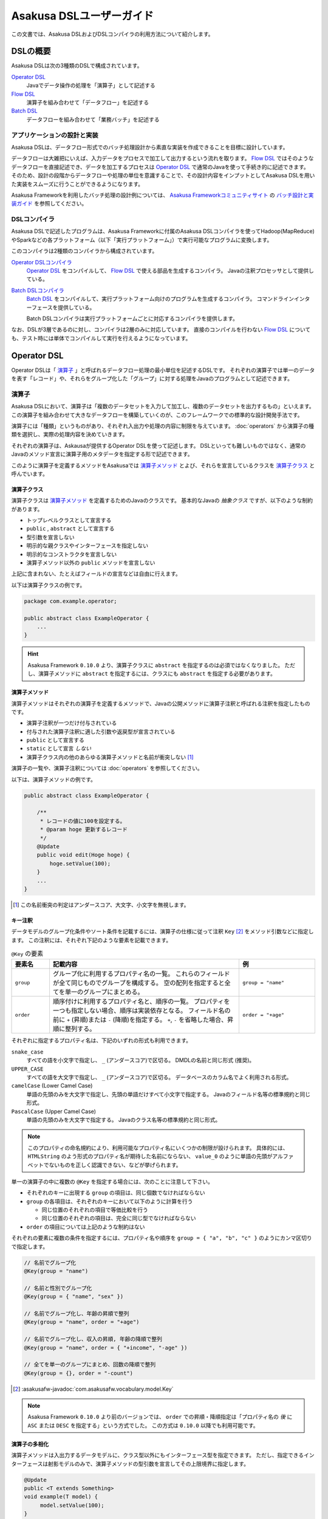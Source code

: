 =========================
Asakusa DSLユーザーガイド
=========================

この文書では、Asakusa DSLおよびDSLコンパイラの利用方法について紹介します。

DSLの概要
=========

Asakusa DSLは次の3種類のDSLで構成されています。

`Operator DSL`_
     Javaでデータ操作の処理を「演算子」として記述する

`Flow DSL`_
     演算子を組み合わせて「データフロー」を記述する

`Batch DSL`_
     データフローを組み合わせて「業務バッチ」を記述する

アプリケーションの設計と実装
----------------------------

Asakusa DSLは、データフロー形式でのバッチ処理設計から素直な実装を作成できることを目標に設計しています。

データフローは大雑把にいえば、入力データをプロセスで加工して出力するという流れを取ります。
`Flow DSL`_ ではそのようなデータフローを直接記述でき、データを加工するプロセスは `Operator DSL`_ で通常のJavaを使って手続き的に記述できます。
そのため、設計の段階からデータフローや処理の単位を意識することで、その設計内容をインプットとしてAsakusa DSLを用いた実装をスムーズに行うことができるようになります。

Asakusa Frameworkを利用したバッチ処理の設計例については、 `Asakusa Frameworkコミュニティサイト`_ の `バッチ設計と実装ガイド`_ を参照してください。

..  _`Asakusa Frameworkコミュニティサイト` : https://www.asakusafw.com/
..  _`バッチ設計と実装ガイド` : https://www.asakusafw.com/techinfo/methodology.html

DSLコンパイラ
-------------

Asakusa DSLで記述したプログラムは、Asakusa Frameworkに付属のAsakusa DSLコンパイラを使ってHadoop(MapReduce)やSparkなどの各プラットフォーム（以下「実行プラットフォーム」）で実行可能なプログラムに変換します。

このコンパイラは2種類のコンパイラから構成されています。

`Operator DSLコンパイラ`_
    `Operator DSL`_ をコンパイルして、 `Flow DSL`_ で使える部品を生成するコンパイラ。
    Javaの注釈プロセッサとして提供している。

`Batch DSLコンパイラ`_
    `Batch DSL`_ をコンパイルして、実行プラットフォーム向けのプログラムを生成するコンパイラ。
    コマンドラインインターフェースを提供している。

    Batch DSLコンパイラは実行プラットフォームごとに対応するコンパイラを提供します。

なお、DSLが3層であるのに対し、コンパイラは2層のみに対応しています。
直接のコンパイルを行わない `Flow DSL`_ についても、テスト時には単体でコンパイルして実行を行えるようになっています。

.. _dsl-userguide-operator-dsl:

Operator DSL
============

Operator DSLは「 `演算子`_ 」と呼ばれるデータフロー処理の最小単位を記述するDSLです。
それぞれの演算子では単一のデータを表す「レコード」や、それらをグループ化した「グループ」に対する処理をJavaのプログラムとして記述できます。

演算子
------

Asakusa DSLにおいて、演算子は「複数のデータセットを入力して加工し、複数のデータセットを出力するもの」といえます。
この演算子を組み合わせて大きなデータフローを構築していくのが、このフレームワークでの標準的な設計開発手法です。

演算子には「種類」というものがあり、それぞれ入出力や処理の内容に制限を与えています。
:doc:`operators` から演算子の種類を選択し、実際の処理内容を決めていきます。

それぞれの演算子は、Askausaが提供するOperator DSLを使って記述します。
DSLといっても難しいものではなく、通常のJavaのメソッド宣言に演算子用のメタデータを指定する形で記述できます。

このように演算子を定義するメソッドをAsakusaでは `演算子メソッド`_ とよび、それらを宣言しているクラスを `演算子クラス`_ と呼んでいます。

演算子クラス
~~~~~~~~~~~~

演算子クラスは `演算子メソッド`_ を定義するためのJavaのクラスです。
基本的なJavaの *抽象クラス* ですが、以下のような制約があります。

* トップレベルクラスとして宣言する
* ``public`` , ``abstract`` として宣言する
* 型引数を宣言しない
* 明示的な親クラスやインターフェースを指定しない
* 明示的なコンストラクタを宣言しない
* 演算子メソッド以外の ``public`` メソッドを宣言しない

上記に含まれない、たとえばフィールドの宣言などは自由に行えます。

以下は演算子クラスの例です。

..  code-block:: java

    package com.example.operator;

    public abstract class ExampleOperator {
        ...
    }

..  hint::
    Asakusa Framework ``0.10.0`` より、演算子クラスに ``abstract`` を指定するのは必須ではなくなりました。
    ただし、演算子メソッドに ``abstract`` を指定するには、クラスにも ``abstract`` を指定する必要があります。

演算子メソッド
~~~~~~~~~~~~~~

演算子メソッドはそれぞれの演算子を定義するメソッドで、Javaの公開メソッドに演算子注釈と呼ばれる注釈を指定したものです。

* 演算子注釈が一つだけ付与されている
* 付与された演算子注釈に適した引数や返戻型が宣言されている
* ``public`` として宣言する
* ``static`` として宣言 *しない*
* 演算子クラス内の他のあらゆる演算子メソッドと名前が衝突しない [#]_

演算子の一覧や、演算子注釈については :doc:`operators` を参照してください。

以下は、演算子メソッドの例です。

..  code-block:: java

    public abstract class ExampleOperator {

        /**
         * レコードの値に100を設定する。
         * @param hoge 更新するレコード
         */
        @Update
        public void edit(Hoge hoge) {
            hoge.setValue(100);
        }
        ...
    }
..  **

..  [#] この名前衝突の判定はアンダースコア、大文字、小文字を無視します。

.. _dsl-key-annotation:

キー注釈
~~~~~~~~

データモデルのグループ化条件やソート条件を記載するには、演算子の仕様に従って注釈 ``Key``  [#]_ をメソッド引数などに指定します。
この注釈には、それぞれ下記のような要素を記載できます。

..  list-table:: ``@Key`` の要素
    :widths: 1 5 2
    :header-rows: 1

    * - 要素名
      - 記載内容
      - 例
    * - ``group``
      - グループ化に利用するプロパティ名の一覧。
        これらのフィールドが全て同じものでグループを構成する。
        空の配列を指定すると全てを単一のグループにまとめる。
      - ``group = "name"``
    * - ``order``
      - 順序付けに利用するプロパティ名と、順序の一覧。
        プロパティを一つも指定しない場合、順序は実装依存となる。
        フィールド名の前に ``+`` (昇順)または ``-`` (降順)を指定する。
        ``+``, ``-`` を省略した場合、昇順に整列する。
      - ``order = "+age"``

それぞれに指定するプロパティ名は、下記のいずれの形式も利用できます。

``snake_case``
    すべての語を小文字で指定し、 ``_`` (アンダースコア)で区切る。
    DMDLの名前と同じ形式 (推奨)。
``UPPER_CASE``
    すべての語を大文字で指定し、 ``_`` (アンダースコア)で区切る。
    データベースのカラム名でよく利用される形式。
``camelCase`` (Lower Camel Case)
    単語の先頭のみを大文字で指定し、先頭の単語だけすべて小文字で指定する。
    Javaのフィールド名等の標準規約と同じ形式。
``PascalCase`` (Upper Camel Case)
    単語の先頭のみを大文字で指定する。
    Javaのクラス名等の標準規約と同じ形式。

..  note::
    このプロパティの命名規約により、利用可能なプロパティ名にいくつかの制限が設けられます。
    具体的には、 ``HTMLString`` のよう形式のプロパティ名が期待した名前にならない、 ``value_0`` のように単語の先頭がアルファベットでないものを正しく認識できない、などが挙げられます。

単一の演算子の中に複数の ``@Key`` を指定する場合には、次のことに注意して下さい。

* それぞれのキーに出現する ``group`` の項目は、同じ個数でなければならない
* ``group`` の各項目は、それぞれのキーにおいて以下のように計算を行う

  * 同じ位置のそれぞれの項目で等価比較を行う
  * 同じ位置のそれぞれの項目は、完全に同じ型でなければならない

* ``order`` の項目については上記のような制約はない

それぞれの要素に複数の条件を指定するには、プロパティ名や順序を ``group = { "a", "b", "c" }`` のようにカンマ区切りで指定します。

..  code-block:: java

    // 名前でグループ化
    @Key(group = "name")

    // 名前と性別でグループ化
    @Key(group = { "name", "sex" })

    // 名前でグループ化し、年齢の昇順で整列
    @Key(group = "name", order = "+age")

    // 名前でグループ化し、収入の昇順, 年齢の降順で整列
    @Key(group = "name", order = { "+income", "-age" })

    // 全てを単一のグループにまとめ、回数の降順で整列
    @Key(group = {}, order = "-count")

..  seealso::
    キーの指定が必要な演算子については、 :doc:`operators` を参照してください。

..  [#] :asakusafw-javadoc:`com.asakusafw.vocabulary.model.Key`

..  note::
    Asakusa Framework ``0.10.0`` より前のバージョンでは、 ``order`` での昇順・降順指定は「プロパティ名の *後* に ``ASC`` または ``DESC`` を指定する」という方式でした。
    この方式は ``0.10.0`` 以降でも利用可能です。

演算子の多相化
~~~~~~~~~~~~~~

演算子メソッドは入出力するデータモデルに、クラス型以外にもインターフェース型を指定できます。
ただし、指定できるインターフェースは射影モデルのみで、演算子メソッドの型引数を宣言してその上限境界に指定します。

..  code-block:: java

     @Update
     public <T extends Something>
     void example(T model) {
          model.setValue(100);
     }

..  seealso::
    演算子の多相化について詳しくは :doc:`generic-dataflow` を参照してください。
    また、射影モデルについては :doc:`../dmdl/user-guide` を参照してください。

フレームワークAPI
-----------------

フレームワークAPIは、演算子メソッドの中で利用できるAsakusa Frameworkが提供するAPI群です。
これらのAPIはいずれも演算子クラスの外からは **利用できません** 。

..  attention::
    実装上の理由で、現時点のバージョン |version| では :ref:`partial_aggregation` を利用している演算子メソッドから、フレームワークAPIを利用できません。
    詳しくは :doc:`operators` を参照してください。

..  note::
    Asakusa DSLのうち、Batch DSLとFlow DSLで記述したJavaのプログラムはいずれもDSLの *コンパイル時に* 処理されます。
    対して、Operator DSLで記述したプログラムはアプリケーションの実行時に処理されます。
    フレームワークAPIはいずれもアプリケーションの実行時のみに有効で、コンパイル時には無効化されています。
    上記の理由で、 `Flow DSL`_ や `Batch DSL`_ からこれらのAPIを利用できません。

.. _dsl-context-api:

コンテキストAPI
~~~~~~~~~~~~~~~

コンテキストAPIは、バッチ起動時の引数を演算子内で利用するための仕組みを提供します。
バッチ起動時には文字列のキー名と値のペア (バッチ引数) を複数指定でき、コンテキストAPIを利用するとキー名に対応する値を演算子の中から参照できます。

このAPIは ``BatchContext`` [#]_ クラスのメソッドから利用します。

..  list-table:: コンテキストAPIのメソッド
    :widths: 3 7
    :header-rows: 1

    * - メソッド名
      - 概要
    * - ``get``
      - 指定したキー名に対応する値を参照する

また、バッチ引数以外にもあらかじめ宣言された変数を利用できます。

..  list-table:: あらかじめ宣言された変数
    :widths: 2 8
    :header-rows: 1

    * - 変数名
      - 概要
    * - ``user``
      - 現在のユーザー名。
    * - ``batch_id``
      - 実行中のバッチID。
        同一の `バッチ`_ に対しては常に同じ値になる。
    * - ``flow_id``
      - 実行中のフローID。
        同一の `ジョブフロー`_ に対しては常に同じ値になる。
    * - ``execution_id``
      - 現在の `ジョブフロー`_ に対する実行ID。
        同一のバッチIDやフローIDに対しても、ジョブフローの実行のたびに変化する。
        同一ジョブフローの実行中は必ず同じ値で、トランザクションを識別するために利用できる。

..  [#] :asakusafw-javadoc:`com.asakusafw.runtime.core.BatchContext`

.. _dsl-report-api:

レポートAPI
~~~~~~~~~~~

レポートAPIは、バッチ実行時に発生したエラーや警告などをレポートする仕組みを提供します。
標準的な実装では、レポートは実行エンジンのログ機構にリダイレクトされます。

このAPIは ``Report`` [#]_ のクラスメソッドから利用します。

..  list-table:: レポートAPIのメソッド
    :widths: 3 7
    :header-rows: 1

    * - メソッド名
      - 概要
    * - ``error``
      - 「エラー」レベルのレポート
    * - ``warn``
      - 「警告」レベルのレポート
    * - ``info``
      - 「情報」レベルのレポート

致命的な状況に対するレポートの仕組みも用意していますが、このレポートによって処理の流れに影響が出ることはありません。
エラーによって処理を強制終了させたい場合などでは、ランタイム例外を演算子メソッドからスローするなどの方法が必要です。

..  [#] :asakusafw-javadoc:`com.asakusafw.runtime.core.Report`

..  attention::
    特定のデータに対してレポートのみを行い、その結果を最終的に出力しない場合、コンパイラの最適化によって演算子の処理が省略されてしまう場合があります。
    上記のような演算子メソッドには、最適化を抑止する注釈 ``Sticky`` を併せて指定してください。

..  hint::
    ロギング演算子の利用も検討してください。
    この演算子は内部的にこのレポートAPIを利用し、自動的に省略の最適化を抑止しています。

.. _dsl-userguide-operator-dsl-compiler:

ユーティリティAPI
-----------------

ユーティリティAPIは、Asakusa Frameworkが提供するユーティリティAPI群です。
演算子メソッド内での利用を想定しています。

オブジェクトの共有
~~~~~~~~~~~~~~~~~~

演算子メソッドは入力レコードやグループごとにフレームワークから呼び出され実行されますが、ある演算子メソッドの呼び出し時に生成したオブジェクトをキャッシュして他の呼び出し時に利用することで、効率的な処理を記述することが可能な場合があります。

``Shared`` [#]_ クラスは演算子で利用する共有オブジェクトの管理機能を提供します。
利用方法はJavadocを参照してください。

..  [#] :asakusafw-javadoc:`com.asakusafw.runtime.core.util.Shared`

Operator DSLコンパイラ
----------------------

Operator DSLコンパイラは作成した `演算子クラス`_ をコンパイルして実行時に必要なクラスや `Flow DSL`_ に必要なクラスを生成します。

このコンパイラは、Javaの `注釈プロセッサ`_ の仕組みの上に構築しています。
そのため、Operator DSLコンパイラとそれの依存ライブラリを ``javac`` コマンドのクラスパスに指定することで、自動的にOperator DSLコンパイラが起動します。

..  attention::
    Operator DSLコンパイラは、後続のアプリケーション開発で必要なクラスを自動生成します。
    プロジェクトをクリーンビルドする際には、必要なクラスが一時的に足りない状態であるため、コンパイル順序によっては「クラスが見つからない」等の警告メッセージが表示されることがあります。
    しかし、javacには「ラウンド」という概念があり、現在の処理のラウンドでクラスが見つからなくても、コンパイル中に新しく生成されたソースプログラムを含めて次のラウンドでさらにコンパイルを実行します。
    これによってコンパイルエラーにはなりませんが、他の場所でコンパイルエラーが発生した際に、上記に関するエラーメッセージが余計に表示されてしまう場合があるようです。

..  note::
    Operator DSLコンパイラに注釈プロセッサの仕組みを採用した理由は、主にIDEとの親和性です。
    注釈プロセッサはJavaコンパイラの一部のようにふるまうため、注釈プロセッサ内で発生したエラーをコンパイルエラーのようにIDE上に表示させています。

.. _`注釈プロセッサ`: https://www.jcp.org/en/jsr/detail?id=269

演算子実装クラス
~~~~~~~~~~~~~~~~

演算子実装クラスは、 `演算子クラス`_ を継承した実装クラスです。
演算子クラスは抽象クラス ( ``abstract class`` ) として宣言し、いくつかの演算子メソッドは本体を持たない抽象メソッドとして宣言していました。

演算子クラスそのものは抽象クラスのためインスタンスを生成できず、実際に利用できないため、演算子実装クラスは具象クラスとして生成されます。
また、抽象メソッドとして宣言した演算子メソッドに対して、オーバーライドした具象メソッドを生成します。

演算子実装クラスは、もとの演算子クラスの末尾に ``Impl`` をつけた名前で生成されます。
演算子メソッドに対する単体テストを行いたい場合には、生成された演算子実装クラスをインスタンス化して行うことを推奨しています。

..  caution::
    ここで生成される具象メソッドは、実行時に利用されないダミーの実装である場合があります。
    また、生成される実装はコンパイラのバージョンが変わった際に内容が変更される場合もあります。
    それらの演算子メソッドに対する単体テストは行うべきではありません。

.. _dsl-userguide-operator-factory:

演算子ファクトリ
~~~~~~~~~~~~~~~~

演算子ファクトリは、 `演算子クラス`_ に宣言された演算子をFlow DSLから利用できるようにするためのクラスです。
このクラスには、次の2つの要素が宣言されます。

演算子オブジェクトクラス
    Flow DSLでは、データフロー上の演算子を表すために「演算子オブジェクト」というものを利用します。
    これは、演算子のデータフロー内での接続状態を表し、さらにその演算子の出力を表す「ポート」をフィールドとして保持しています。
    演算子オブジェクトクラスはこのオブジェクトの元になるクラスで、演算子ファクトリの内部クラスとして宣言されます。

演算子ファクトリメソッド
    上記の演算子オブジェクトを生成するファクトリメソッドです。
    このメソッドは、演算子への入力を表す「ポート」を引数にとります。

演算子ファクトリクラスは、もとの演算子クラスの末尾に ``Factory`` をつけた名前で生成されます。
また、演算子ファクトリメソッドはもとの演算子メソッドと同じ名前で、演算子オブジェクトクラスはもとの演算子メソッドをJavaのクラス名の規約に変換した名前 [#]_ がつけられます。

`演算子の多相化`_ を行っている場合、対応する演算子オブジェクトクラスとファクトリメソッドにはそれぞれもとの演算子メソッドで宣言した型引数が自動的に宣言されます。

..  [#] メソッド名の最初の文字を大文字に変換します

フロー演算子
~~~~~~~~~~~~

Operator DSLコンパイラは、 `フロー部品`_ に対する演算子 (フロー演算子) も生成します。
フロー部品には「 `演算子実装クラス`_ 」が不要であるため、「 `演算子ファクトリ`_ 」のみを生成します。
通常の演算子ファクトリとは次のような相違があります。

* 演算子ファクトリメソッド名は常に ``create``
* 演算子オブジェクトクラス名はフロー部品の名前と同じ

..  seealso::
    フロー演算子については :doc:`operators` を参照してください。

演算子とスレッド安全性
~~~~~~~~~~~~~~~~~~~~~~

バッチアプリケーションの実行時において、演算子(実装)クラスのインスタンスは次の規則で生成しています。

* 同一のバッチ内の異なる箇所から演算子メソッドを起動する場合、そのインスタンスは必ず起動元ごとに異なる
* 異なるスレッドから演算子メソッドを起動する場合、そのインスタンスは必ずスレッドごとに異なる

つまり、バッチアプリケーションがある演算子メソッドを起動してから終了するまで、その演算子メソッドが属するインスタンスはそのメソッドのみが占有している状態になります。そのため、演算子クラスに宣言したインスタンスフィールドの状態は、演算子メソッドごとに独立したものになります。

なお、演算子クラスにクラス( ``static`` )フィールドを宣言した場合、そのフィールドは複数のスレッド・演算子メソッドから参照される場合があるため、スレッド安全性に注意が必要です。

なお、以下はスレッドや演算子メソッドをまたいで共有される場合があります。

* :doc:`ビュー <view-api>` オブジェクト ( ``View`` , ``GroupView`` ) とその内容
* 以下の演算子の「マスタデータ」に関するオブジェクト

  * :ref:`master-check-operator`
  * :ref:`master-branch-operator`
  * :ref:`master-join-update-operator`
  * :ref:`master-selection-support-operator`

上記に該当するオブジェクトは変更すべきではありません。

.. _dsl-userguide-flow-dsl:

Flow DSL
========

Flow DSLは演算子を組み合わせてデータフローの構造を記述するDSLです。
このDSLではデータフローの構造を非循環有向グラフ (Directed Acyclic Graph: DAG)を構造の通りにそのまま記述できます。

Flow DSLで記述できる構造は2種類あり、それぞれ異なる性質を持ちます。

`ジョブフロー`_
    外部システムからデータを取り出して、外部システムにデータを書き出すデータフロー。
    データフローの入出力にはそれぞれ `インポータ記述`_ と `エクスポータ記述`_ を付与して外部と連携する方法を記述する。

`フロー部品`_
    データフローそのものを演算子として定義する。
    ここで記述したデータフローは、Flow DSLで演算子として利用できる。

いずれの構造においても、Flow DSLではデータフローの入出力と演算子の入出力をつなぎ合わせて、データ処理の流れを表します。

ジョブフロー
------------

ジョブフローはFlow DSLのトップレベルの要素で、外部システムからデータを読み出し、データを加工して、外部システムにデータを書き戻すという一連のデータ処理を記述できます。

外部システムとの連携は `インポータ記述`_ や `エクスポータ記述`_ でそれぞれ入出力方法を記述します。
また、外部入出力と `Operator DSL`_ で作成した演算子の入出力を `フロー記述メソッド`_ 内で組み合わせて、データフローの構造を記述します。

インポータ記述
~~~~~~~~~~~~~~

インポータ記述はジョブフローの入力もととなるデータソースを記述するクラスです。
データソースごとに指定されたクラスを継承して、必要な情報を記載します。

Asakusa Frameworkは標準でDirect I/OやWindGateというデータソースを提供しています。
詳しくは :doc:`../directio/index` , :doc:`../windgate/index` をそれぞれ参照してください。

..  caution::
    インポータ記述の中で定義するメソッドは、 `Batch DSLコンパイラ`_ の *コンパイル中に* 起動されます。
    そのため、 `フレームワークAPI`_ はこの中では利用できません。

..  hint::
    インポータ記述の多くは ``getDataSize()`` というメソッドを共通して持っています。
    このメソッドを上書きし、適切なデータサイズを指定することで、コンパイラはそれをヒントに最適化を行います。

..  note::
    インポータ記述はいずれも ``ImporterDescription`` [#]_ インターフェースの実装クラスとなります。
    ただし、このインターフェースだけを実装してもデータソースを利用することはできません。
    これらは、 `Operator DSLコンパイラ`_ のコンパイラプラグインを追加することで、新しいデータソースを利用できるようになります。

..  [#] :asakusafw-javadoc:`com.asakusafw.vocabulary.external.ImporterDescription`

エクスポータ記述
~~~~~~~~~~~~~~~~

エクスポータ記述はジョブフローの結果を出力する先となるデータソースを記述するクラスです。
データソースごとに指定されたクラスを継承して、必要な情報を記載します。

Asakusa Frameworkは標準でDirect I/OやWindGateというデータソースを提供しています。
詳しくは :doc:`../directio/index` , :doc:`../windgate/index` をそれぞれ参照してください。

..  caution::
    エクスポータ記述の中で定義するメソッドは、 `Batch DSLコンパイラ`_ の *コンパイル中に* 起動されます。
    そのため、 `フレームワークAPI`_ はこの中では利用できません。

..  note::
    エクスポータ記述はいずれも ``ExporterDescription`` [#]_ インターフェースの実装クラスとなります。
    インポータ記述と同様に、このインターフェースだけを実装してもデータソースを利用することはできません。

..  [#] :asakusafw-javadoc:`com.asakusafw.vocabulary.external.ExporterDescription`

ジョブフロークラス
~~~~~~~~~~~~~~~~~~

それぞれのジョブフローは、データフローのベースクラスである ``FlowDescription`` [#]_ を継承したJavaのクラスとして宣言します。
このクラスには以下のような制約があります。

* ``public`` として宣言されている
* ``abstract`` として宣言されて *いない*
* ``FlowDescription`` を継承する
* 注釈 ``JobFlow`` [#]_ を付与する
* 型引数を宣言していない
* 明示的なコンストラクターを一つだけ宣言する

また、注釈 ``JobFlow`` の要素 ``name`` にこのバッチの名前を指定します。
ここで指定する名前は、 Javaの変数名のうち、ASCIIコード表に収まるもののみでなければなりません。

以下はジョブフロークラスの例です。

..  code-block:: java

    package com.example.business.jobflow;

    import com.asakusafw.vocabulary.flow.*;

    @JobFlow(name = "stock")
    public class StockJob extends FlowDescription {

    }

..  [#] :asakusafw-javadoc:`com.asakusafw.vocabulary.flow.FlowDescription`
..  [#] :asakusafw-javadoc:`com.asakusafw.vocabulary.flow.JobFlow`

ジョブフローコンストラクタ
~~~~~~~~~~~~~~~~~~~~~~~~~~

ジョブフローの入出力は、ジョブフロークラスのコンストラクタで宣言します。
これには次のような制約があります。

* ``public`` として宣言されている
* 型引数を宣言していない
* ``In`` [#]_ 型の仮引数を一つ以上宣言し、それぞれ型引数にデータモデル型を指定する
* ``Out`` [#]_ 型の仮引数を一つ以上宣言し、それぞれ型引数にデータモデル型を指定する
* ``In`` , ``Out`` 以外の仮引数を宣言しない

それぞれの ``In`` 型の引数は、ジョブフローへの1つ分の入力を表しています。
この仮引数には、注釈 ``Import`` [#]_ を付与し、要素 ``name`` に入力の名前を、要素 ``description`` に `インポータ記述`_ のクラスリテラルを指定します。
ここで指定したインポート処理の結果が、この入力を通して利用できます。

同様に、それぞれの ``Out`` 型の引数は、ジョブフローからの1つ分の出力を表しています。
この仮引数には、注釈 ``Export`` [#]_ を付与し、要素 ``name`` に出力の名前を、要素 ``description`` に `エクスポータ記述`_ のクラスリテラルを指定します。
この出力に対するジョブフローの結果が、エクスポート処理で書きだされます。

それぞれに指定する ``Import`` や ``Export`` にはそれぞれ次のような制約があります。

* 要素 ``name`` にはJavaの変数名のうち、ASCIIコード表に収まるもののみ指定できる
* それぞれの要素 ``name`` に指定する文字列が重複しない
* 要素 ``description`` に指定した記述と、型引数のデータモデルの型が一致する

..  hint::
    ``name`` が重複してはいけない範囲は、それぞれの ``Import`` と ``Export`` の中のみです。
    ``Import`` と ``Export`` の組み合わせで重複しても構いません。

以下はジョブフローコンストラクタの例です。

..  code-block:: java

    In<Shipment> shipmentIn;
    In<Stock> stockIn;
    Out<Shipment> shipmentOut;
    Out<Stock> stockOut;

    /**
     * コンストラクタ。
     * @param shipmentIn 処理対象の注文情報
     * @param stockIn 処理対象の在庫情報
     * @param shipmentOut 処理結果の注文情報
     * @param stockOut 処理結果の在庫情報
     */
    public StockJob(
            @Import(name = "shipment", description = ShipmentFromDb.class)
            In<Shipment> shipmentIn,
            @Import(name = "stock", description = StockFromDb.class)
            In<Stock> stockIn,
            @Export(name = "shipment", description = ShipmentToDb.class)
            Out<Shipment> shipmentOut,
            @Export(name = "stock", description = StockToDb.class)
            Out<Stock> stockOut) {
        this.shipmentIn = shipmentIn;
        this.stockIn = stockIn;
        this.shipmentOut = shipmentOut;
        this.stockOut = stockOut;
    }
..  **

..  [#] :asakusafw-javadoc:`com.asakusafw.vocabulary.flow.In`
..  [#] :asakusafw-javadoc:`com.asakusafw.vocabulary.flow.Out`
..  [#] :asakusafw-javadoc:`com.asakusafw.vocabulary.flow.Import`
..  [#] :asakusafw-javadoc:`com.asakusafw.vocabulary.flow.Export`

フロー記述メソッド
~~~~~~~~~~~~~~~~~~

データフローでの処理内容は、 ``FlowDescription`` クラスの ``describe`` メソッドをオーバーライドして記述します。
ここでは、コンストラクタで受け取った入出力と、 `Operator DSL`_ で記述した演算子を組み合わせてデータ処理の流れを記述します。

作成した演算子を利用するには、その演算子クラスに対応する `演算子ファクトリ`_ を経由します。
また、「コア演算子」という組み込みの演算子ファクトリも用意されています。
コア演算子については :doc:`operators` を参照してください。

以下は、フロー記述メソッドの例です。

..  code-block:: java

    In<Shipment> shipmentIn;
    In<Stock> stockIn;
    Out<Shipment> shipmentOut;
    Out<Stock> stockOut;

    @Override
    protected void describe() {
        CoreOperatorFactory core = new CoreOperatorFactory();
        StockOpFactory op = new StockOpFactory();

        // 処理できない注文をあらかじめフィルタリング
        CheckShipment check = op.checkShipment(shipmentIn);
        core.stop(check.notShipmentped);
        core.stop(check.completed);

        // 在庫引当を行う
        Cutoff cutoff = op.cutoff(stockIn, check.costUnknown);

        // 結果を書き出す
        shipmentOut.add(cutoff.newShipments);
        stockOut.add(cutoff.newStocks);
    }

..  caution::
    フロー記述メソッドは、 `Batch DSLコンパイラ`_ の *コンパイル中に* 起動されます。
    そのため、 `フレームワークAPI`_ はこの中では利用できません。

..  note::
    フロー記述メソッドの記述は、主にデータフローの設計書を意識しています。
    設計書に記載されたデータフローの構造のうち、プロセスを演算子に置き換え、「この演算子の入力は、どこのデータを使えばいいか」ということを意識しながら演算子を配置していくことで、目的のデータフローを記述できます。
    ただし、グラフ構造をテキストで記述するとやはり読みにくくなってしまうため、テキスト以外の記述方法も検討しています。

フロー部品
----------

フロー部品は名前のとおり「データフローの部品」を定義する構造です。
ここで定義したデータフローは、ほかのデータフローから「フロー演算子」とよばれる演算子として利用できます。
フロー部品の中にフロー演算子を含めることもでき、複雑なデータフローを階層化して取り扱えます。

ジョブフローに対して、フロー部品は次のような特徴があります。

外部入出力を定義しない
    フロー部品単体では外部入出力を定義できず、かならずいずれかのジョブフローの中で利用されることになります。
    このため、ジョブフローで指定したインポートやエクスポートの指定は不要です。

フロー演算子を自動生成する
    `Operator DSLコンパイラ`_ を利用すると、フロー部品に対応するフロー演算子を自動的に生成します。

値引数を利用できる
    フロー部品には入出力以外に任意の引数を指定できます。
    一部の値のみが異なる複数のデータフローをフロー部品として抽出すると、データフローの再利用性が高まります。

型引数を利用できる
    フロー部品は :doc:`generic-dataflow` に対応しています。
    データフロー内で利用するデータモデルの種類を型引数として宣言でき、内部では多相化した演算子を利用できます。

..  note::
    フロー部品はデータフローの構造化と再利用を意識して導入した仕組みです。
    またフロー部品は単体テストの単位ともなるので、意味のある単位で構成することでデータフローのテストが容易になります。

フロー部品クラス
~~~~~~~~~~~~~~~~

それぞれのフロー部品は、 `ジョブフロー`_ と同様に ``FlowDescription`` [#]_ を継承したJavaのクラスとして宣言します。
このクラスには以下のような制約があります。

* ``public`` として宣言されている
* ``abstract`` として宣言されていない
* ``FlowDescription`` を継承する
* 注釈 ``FlowPart`` [#]_ を付与する
* 明示的なコンストラクターを一つだけ宣言する

..  hint::
    フロー部品クラスはジョブフロークラスと異なり、型引数の宣言が可能です。
    詳しくは :doc:`generic-dataflow` を参照してください。

以下はフロー部品クラスの例です。

..  code-block:: java

    package com.example.business.flowpart;

    import com.asakusafw.vocabulary.flow.*;

    @FlowPart
    public class StockPart extends FlowDescription {

    }

..  [#] :asakusafw-javadoc:`com.asakusafw.vocabulary.flow.FlowDescription`
..  [#] :asakusafw-javadoc:`com.asakusafw.vocabulary.flow.FlowPart`


フロー部品コンストラクタ
~~~~~~~~~~~~~~~~~~~~~~~~

フロー部品の入出力は、ジョブフローと同様にコンストラクタで宣言します。
これには次のような制約があります。

* ``public`` として宣言されている
* 型引数を宣言していない
* ``In`` [#]_ 型の仮引数を一つ以上宣言し、それぞれ型引数にデータモデル型または型変数を指定する
* ``Out`` [#]_ 型の仮引数を一つ以上宣言し、それぞれ型引数にデータモデル型または型変数を指定する

それぞれの ``In`` 型の引数は、フロー部品への1つ分の入力を表しています。
同様に、それぞれの ``Out`` 型の引数は、フロー部品からの1つ分の出力を表しています。

..  hint::
    フロー部品のコンストラクタには、入出力以外にも任意の引数を利用できます。

以下はフロー部品コンストラクタの例です。

..  code-block:: java

    In<Shipment> shipmentIn;
    In<Stock> stockIn;
    Out<Shipment> shipmentOut;
    Out<Stock> stockOut;

    /**
     * コンストラクタ。
     * @param shipmentIn 処理対象の注文情報
     * @param stockIn 処理対象の在庫情報
     * @param shipmentOut 処理結果の注文情報
     * @param stockOut 処理結果の在庫情報
     */
    public StockPart(
            In<Shipment> shipmentIn,
            In<Stock> stockIn,
            Out<Shipment> shipmentOut,
            Out<Stock> stockOut) {
        this.shipmentIn = shipmentIn;
        this.stockIn = stockIn;
        this.shipmentOut = shipmentOut;
        this.stockOut = stockOut;
    }
..  **

..  [#] :asakusafw-javadoc:`com.asakusafw.vocabulary.flow.In`
..  [#] :asakusafw-javadoc:`com.asakusafw.vocabulary.flow.Out`

フロー部品のフロー記述
~~~~~~~~~~~~~~~~~~~~~~

フロー部品のフロー記述は、ジョブフローと同様です。
`フロー記述メソッド`_ を参照してください。

データフローのコンパイル
------------------------

Asakusa Frameworkでは、通常Flow DSLのプログラムを直接コンパイルしません。
これらはバッチに含めた状態でコンパイルされます。
詳しくは `Batch DSLコンパイラ`_ を参照してください。

なお、フロー部品を `Operator DSLコンパイラ`_ に掛けると「フロー演算子」を作成します。
これはジョブフローやフロー部品に、他のフロー部品を組み込むための演算子です。
フロー演算子については、 :doc:`operators` を参照してください。

.. _dsl-userguide-batch-dsl:

Batch DSL
=========

Batch DSLはデータフローを組み合わせて複雑なバッチ処理の流れを記述するDSLです。
それぞれのデータフローを処理する順序を、依存関係のグラフ構造で記述できます。

バッチ
------

バッチはBatch DSLに出現する唯一の要素で、「エンドユーザーから見たバッチ処理の単位」を表すことを想定しています。
`ジョブフロー`_ は外部システムからの入力を取り込んで、処理結果を出力するまでの一連の流れを表しています。
バッチはそれらをさらに組み合わせて、意味のある一連の処理を記述できます。

Batch DSLで記述する内容は、主に「ジョブフローの実行順序」です。
それぞれのジョブフローの実行順序を、ジョブフロー間の依存関係を元に記述します。
依存関係のあるジョブフローは、手前のジョブフローの処理が完了するまでブロックされ、それらがすべて終了したのちにジョブフローの処理が開始されます。

..  note::
    Batch DSLではデータフロー以外の処理を連携できるようにする計画があります。
    たとえば、外部システムからデータを取り込むようなスクリプトを後続のデータフロー処理に先立って起動するなどです。

バッチクラス
~~~~~~~~~~~~

それぞれのバッチは、バッチクラスのベースクラスである ``BatchDescription`` [#]_ を継承したJavaのクラスとして宣言します。
このクラスには以下のような制約があります。

* ``public`` として宣言されている
* ``abstract`` として宣言されて *いない*
* ``BatchDescription`` を継承する
* 注釈 ``Batch`` [#]_ を付与する
* 型引数を宣言していない
* 明示的なコンストラクタを宣言しない

また、注釈 ``Batch`` の要素 ``name`` にこのバッチの名前を指定します。
ここで指定する名前は、 Javaのパッケージ名のうち、ASCIIコード表に収まるもののみでなければなりません。

以下はバッチクラスを作成する例です。

..  code-block:: java

    package com.example.batch;

    import com.asakusafw.vocabulary.batch.*;

    @Batch(name = "example")
    public class ExampleBatch extends BatchDescription {

    }

..  [#] :asakusafw-javadoc:`com.asakusafw.vocabulary.batch.BatchDescription`
..  [#] :asakusafw-javadoc:`com.asakusafw.vocabulary.batch.Batch`

バッチ注釈
~~~~~~~~~~

バッチクラスに指定した注釈 ``@Batch`` には、 ``name`` 以外にも様々な属性を指定できます。

..  list-table:: ``@Batch`` の属性
    :widths: 2 3 2 8
    :header-rows: 1

    * - 属性名
      - 型
      - 既定値
      - 概要
    * - ``name``
      - 文字列
      - なし
      - バッチの名前 (Batch ID)
    * - ``comment``
      - 文字列
      - ``""`` (空)
      - バッチのコメント
    * - ``parameters``
      - ``Parameter[]`` の配列
      - ``{}`` (空)
      - 利用可能なバッチ引数の一覧 (形式は後述) [#]_
    * - ``strict``
      - ``boolean``
      - ``false``
      - ``true`` を指定した場合に ``parameters`` に指定した引数以外を利用できなくなる

上記のうち ``parameters`` を指定すると、このバッチで利用可能なバッチ引数の詳細を指定できます。
さらに ``strict`` に ``true`` を指定すると、 ``parameters`` 以外のバッチ引数を指定できなくなります。

この ``parameters`` では注釈 ``@Parameter`` [#]_ を利用して個々のバッチ引数を指定します。

..  list-table:: ``@Parameter`` の属性
    :widths: 2 2 2 8
    :header-rows: 1

    * - 属性名
      - 型
      - 既定値
      - 概要
    * - ``key``
      - 文字列
      - なし
      - バッチ引数のキー
    * - ``comment``
      - 文字列
      - ``""`` (空)
      - バッチ引数のコメント
    * - ``required``
      - ``boolean``
      - ``true``
      - ``true`` ならば必須引数、 ``false`` ならば省略可能
    * - ``pattern``
      - 文字列
      - ``".*"`` (すべて)
      - バッチ引数の値に指定可能な文字列を表す正規表現

上記のうち、 ``pattern`` には ``java.util.regex.Pattern`` 形式の正規表現を指定できます。
この ``pattern`` が省略された場合には、バッチ引数の値に全ての文字列を利用できます。

..  note::
    :doc:`../cli/index` が提供する :program:`asakusa run` コマンドは、バッチ注釈を利用してバッチ引数のチェックを行います。

以下は、 ``@Batch`` を記述するサンプルです。

..  code-block:: java

    package com.example.batch;

    import com.asakusafw.vocabulary.batch.*;
    import com.asakusafw.vocabulary.batch.Batch.*;

    @Batch(
        name = "com.example",
        comment = "サンプル用のバッチ",
        parameters = {
            @Parameter(key = "date", comment = "業務日付", pattern = "\\d{4}-\\d{2}-\\d{2}"),
            @Parameter(key = "memo", comment = "実行メモ", required = false)
        },
        strict = true
    )
    public class ExampleBatch extends BatchDescription {

    }

..  [#] バッチ引数については `コンテキストAPI`_ も参照してください。
..  [#] :asakusafw-javadoc:`com.asakusafw.vocabulary.batch.Batch.Parameter`

バッチ記述メソッド
~~~~~~~~~~~~~~~~~~

バッチの内容は、 ``BatchDescription`` クラスの ``describe`` メソッドをオーバーライドして記述します。
このメソッドの中には、ジョブフローの依存関係を記述してバッチ全体を構築するようなプログラムを書きます。
以下はバッチメソッドを記述する例です。

..  code-block:: java

    @Override
    protected void describe() {
        Work first = run(FirstFlow.class).soon();
        Work second = run(SecondFlow.class).after(first);
        Work para = run(ParallelFlow.class).after(first);
        Work join = run(JoinFlow.class).after(second, para);
        ...
    }

バッチの内部で実行するジョブフローは、 ``BatchDescription`` クラスから継承した ``run()`` メソッドで指定します。
同メソッドには対象のジョブフロークラスのクラスリテラルを指定し、そのままメソッドチェインで ``soon()`` や ``after()`` メソッドを起動します。

``soon`` メソッドはバッチの内部で最初に実行されるジョブフローを表し、 ``after`` メソッドは依存関係にある処理を引数に指定して、それらの処理が全て完了後に実行されるジョブフローを表します。

..  caution::
    バッチ記述メソッドは、 `Batch DSLコンパイラ`_ の *コンパイル中に* 起動されます。
    そのため、 `フレームワークAPI`_ はこの中では利用できません。

Batch DSLコンパイラ
-------------------

Batch DSLコンパイラは、バッチクラスから次のものを生成します。

* 外部入出力を行うための設定情報など
* データフロー処理を行うプログラム群
* 上記の一連の流れを規定するワークフロー記述

.. _compiled-batch-application-components:

Batch DSLコンパイラが生成するバッチアプリケーション
~~~~~~~~~~~~~~~~~~~~~~~~~~~~~~~~~~~~~~~~~~~~~~~~~~~

Batch DSLコンパイラが生成するバッチアプリケーションには以下のものが含まれます。

外部入出力を行うための設定情報

  Batch DSLコンパイラはコンパイル対象のバッチアプリケーションのジョブフロー記述の情報などから、Direct I/OやWindGateがデータの入出力を行うための設定情報を生成します。

  この設定情報はバッチアプリケーション実行時にDirect I/OやWindGateが参照し、その設定内容に応じて入出力データを決定したり、入出力時に行われる制御（排他制御など）を行います。

データフロー処理を行うプログラム群

  Batch DSLコンパイラはバッチアプリケーションに含まれるOperator DSLやFlow DSLの内容から、実行プラットフォーム向けのプログラム群を生成します。

  Batch DSLコンパイラは実行プラットフォームごとに対応するコンパイラを提供します。
  各コンパイラはコンパイル時の動作や生成プログラムの内容に関する設定を行うための「コンパイルオプション」を利用可能です。

  各コンパイラによって利用できるコンパイルオプションは異なります。
  各コンパイラのコンパイルオプションについては、以下のドキュメントを参照してください。

* :doc:`../spark/reference` - :ref:`spark-dsl-compiler-reference`
* :doc:`../m3bp/reference` - :ref:`m3bp-dsl-compiler-reference`
* :doc:`../mapreduce/reference` - :ref:`mapreduce-dsl-compiler-reference`

ワークフロー記述

  ワークフロー記述は、コンパイルされたバッチを実行する際に入出力や実行プラットフォーム向けのプログラムの実行順序を記述したものです。
  これはワークフローエンジンごとに生成される記述で、対応するコンパイラプラグインをコンパイル時に指定します。

  標準では、Batch DSLコンパイラはYAESSというジョブ実行ツールのためのワークフロー記述である「YAESSスクリプト」を生成します。

  YAESSについては :doc:`../yaess/index` を参照してください。

モジュールの取り込み
~~~~~~~~~~~~~~~~~~~~

開発環境の構成によっては、バッチアプリケーションを構成するモジュールを分割して管理したいケースがあります。例えば、以下のような場合です。

* 複数のプロジェクトでデータモデルの定義を共有する
* 複数のプロジェクトでビジネスロジックを共有する
* 外部入出力を含むジョブフローとそれ以外の部分を分離する
* 一部の単体テストケースを分離して管理する

このような場合、アプリケーションプロジェクトを分割し、それぞれのモジュールを個別に生成、管理します。

あるアプリケーションプロジェクトからモジュールの取り込みを行いたい場合、取り込まれる側のクラスライブラリ内に :file:`META-INF/asakusa/fragment` というファイル (以下、マーカーファイル) を含めた上で、コンパイラのクラスパスに上記クラスライブラリを追加してください。

..  attention::
    マーカーファイルを含むクラスライブラリを取り込む際、同じパスのファイルが複数含められていると正しく動作しません。

..  hint::
    マーカーファイルによる取り込みは :doc:`テストドライバー <../testing/index>` を利用する際にも有効です。
    この場合、テストドライバーを起動した際のクラスパスに含められたクラスライブラリから、マーカーファイルを検索します。

    なお、テストドライバーを実行する際に、起点となるジョブフローやバッチを含むクラスライブラリは自動的に取り込まれます。
